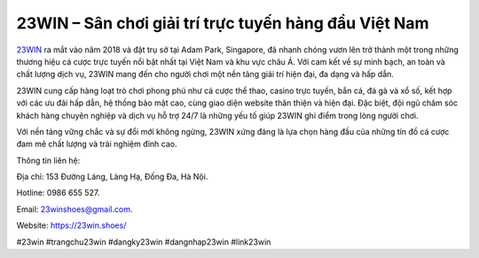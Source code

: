 23WIN – Sân chơi giải trí trực tuyến hàng đầu Việt Nam
===================================

`23WIN <https://23win.shoes/>`_ ra mắt vào năm 2018 và đặt trụ sở tại Adam Park, Singapore, đã nhanh chóng vươn lên trở thành một trong những thương hiệu cá cược trực tuyến nổi bật nhất tại Việt Nam và khu vực châu Á. Với cam kết về sự minh bạch, an toàn và chất lượng dịch vụ, 23WIN mang đến cho người chơi một nền tảng giải trí hiện đại, đa dạng và hấp dẫn. 

23WIN cung cấp hàng loạt trò chơi phong phú như cá cược thể thao, casino trực tuyến, bắn cá, đá gà và xổ số, kết hợp với các ưu đãi hấp dẫn, hệ thống bảo mật cao, cùng giao diện website thân thiện và hiện đại. Đặc biệt, đội ngũ chăm sóc khách hàng chuyên nghiệp và dịch vụ hỗ trợ 24/7 là những yếu tố giúp 23WIN ghi điểm trong lòng người chơi. 

Với nền tảng vững chắc và sự đổi mới không ngừng, 23WIN xứng đáng là lựa chọn hàng đầu của những tín đồ cá cược đam mê chất lượng và trải nghiệm đỉnh cao.

Thông tin liên hệ: 

Địa chỉ: 153 Đường Láng, Làng Hạ, Đống Đa, Hà Nội. 

Hotline: 0986 655 527. 

Email: 23winshoes@gmail.com. 

Website: https://23win.shoes/ 

#23win #trangchu23win #dangky23win #dangnhap23win #link23win
